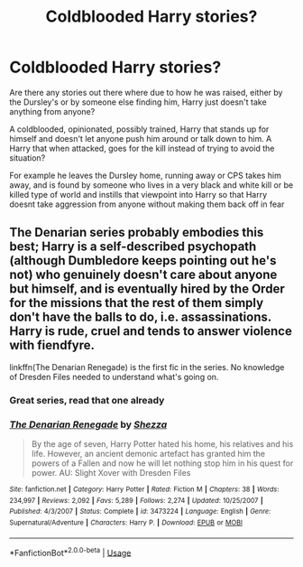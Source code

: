 #+TITLE: Coldblooded Harry stories?

* Coldblooded Harry stories?
:PROPERTIES:
:Author: Wyrdradio
:Score: 14
:DateUnix: 1594954092.0
:DateShort: 2020-Jul-17
:FlairText: Request
:END:
Are there any stories out there where due to how he was raised, either by the Dursley's or by someone else finding him, Harry just doesn't take anything from anyone?

A coldblooded, opinionated, possibly trained, Harry that stands up for himself and doesn't let anyone push him around or talk down to him. A Harry that when attacked, goes for the kill instead of trying to avoid the situation?

For example he leaves the Dursley home, running away or CPS takes him away, and is found by someone who lives in a very black and white kill or be killed type of world and instills that viewpoint into Harry so that Harry doesnt take aggression from anyone without making them back off in fear


** The Denarian series probably embodies this best; Harry is a self-described psychopath (although Dumbledore keeps pointing out he's not) who genuinely doesn't care about anyone but himself, and is eventually hired by the Order for the missions that the rest of them simply don't have the balls to do, i.e. assassinations. Harry is rude, cruel and tends to answer violence with fiendfyre.

linkffn(The Denarian Renegade) is the first fic in the series. No knowledge of Dresden Files needed to understand what's going on.
:PROPERTIES:
:Author: Myreque_BTW
:Score: 2
:DateUnix: 1594989963.0
:DateShort: 2020-Jul-17
:END:

*** Great series, read that one already
:PROPERTIES:
:Author: Wyrdradio
:Score: 3
:DateUnix: 1594990119.0
:DateShort: 2020-Jul-17
:END:


*** [[https://www.fanfiction.net/s/3473224/1/][*/The Denarian Renegade/*]] by [[https://www.fanfiction.net/u/524094/Shezza][/Shezza/]]

#+begin_quote
  By the age of seven, Harry Potter hated his home, his relatives and his life. However, an ancient demonic artefact has granted him the powers of a Fallen and now he will let nothing stop him in his quest for power. AU: Slight Xover with Dresden Files
#+end_quote

^{/Site/:} ^{fanfiction.net} ^{*|*} ^{/Category/:} ^{Harry} ^{Potter} ^{*|*} ^{/Rated/:} ^{Fiction} ^{M} ^{*|*} ^{/Chapters/:} ^{38} ^{*|*} ^{/Words/:} ^{234,997} ^{*|*} ^{/Reviews/:} ^{2,092} ^{*|*} ^{/Favs/:} ^{5,289} ^{*|*} ^{/Follows/:} ^{2,274} ^{*|*} ^{/Updated/:} ^{10/25/2007} ^{*|*} ^{/Published/:} ^{4/3/2007} ^{*|*} ^{/Status/:} ^{Complete} ^{*|*} ^{/id/:} ^{3473224} ^{*|*} ^{/Language/:} ^{English} ^{*|*} ^{/Genre/:} ^{Supernatural/Adventure} ^{*|*} ^{/Characters/:} ^{Harry} ^{P.} ^{*|*} ^{/Download/:} ^{[[http://www.ff2ebook.com/old/ffn-bot/index.php?id=3473224&source=ff&filetype=epub][EPUB]]} ^{or} ^{[[http://www.ff2ebook.com/old/ffn-bot/index.php?id=3473224&source=ff&filetype=mobi][MOBI]]}

--------------

*FanfictionBot*^{2.0.0-beta} | [[https://github.com/tusing/reddit-ffn-bot/wiki/Usage][Usage]]
:PROPERTIES:
:Author: FanfictionBot
:Score: 1
:DateUnix: 1594989989.0
:DateShort: 2020-Jul-17
:END:
